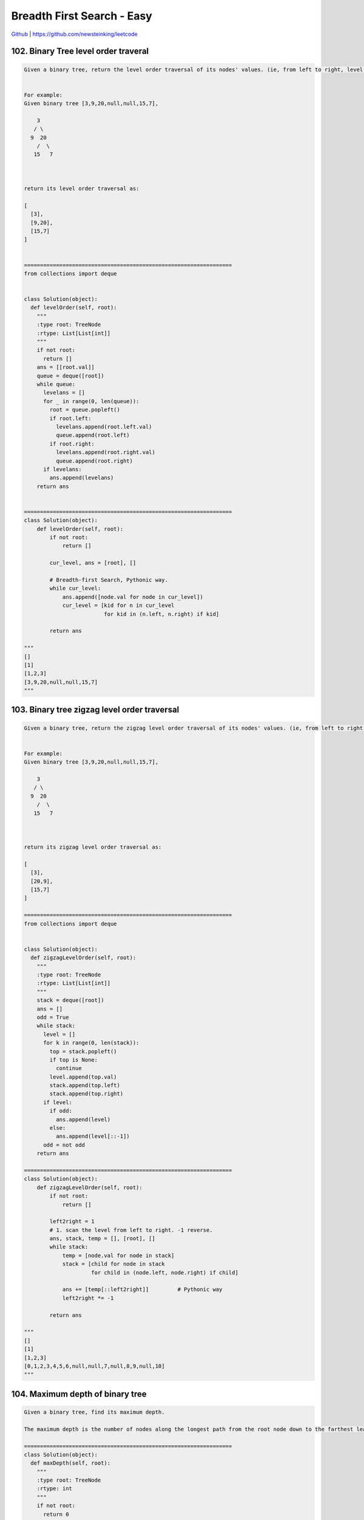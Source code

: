 Breadth First Search - Easy
=======================================


`Github <https://github.com/newsteinking/leetcode>`_ | https://github.com/newsteinking/leetcode

102. Binary Tree level order traveral
-------------------------------------------

.. code-block:: python

    Given a binary tree, return the level order traversal of its nodes' values. (ie, from left to right, level by level).


    For example:
    Given binary tree [3,9,20,null,null,15,7],

        3
       / \
      9  20
        /  \
       15   7



    return its level order traversal as:

    [
      [3],
      [9,20],
      [15,7]
    ]


    =================================================================
    from collections import deque


    class Solution(object):
      def levelOrder(self, root):
        """
        :type root: TreeNode
        :rtype: List[List[int]]
        """
        if not root:
          return []
        ans = [[root.val]]
        queue = deque([root])
        while queue:
          levelans = []
          for _ in range(0, len(queue)):
            root = queue.popleft()
            if root.left:
              levelans.append(root.left.val)
              queue.append(root.left)
            if root.right:
              levelans.append(root.right.val)
              queue.append(root.right)
          if levelans:
            ans.append(levelans)
        return ans


    =================================================================
    class Solution(object):
        def levelOrder(self, root):
            if not root:
                return []

            cur_level, ans = [root], []

            # Breadth-first Search, Pythonic way.
            while cur_level:
                ans.append([node.val for node in cur_level])
                cur_level = [kid for n in cur_level
                             for kid in (n.left, n.right) if kid]

            return ans

    """
    []
    [1]
    [1,2,3]
    [3,9,20,null,null,15,7]
    """

103. Binary tree zigzag level order traversal
--------------------------------------------------

.. code-block:: python

    Given a binary tree, return the zigzag level order traversal of its nodes' values. (ie, from left to right, then right to left for the next level and alternate between).


    For example:
    Given binary tree [3,9,20,null,null,15,7],

        3
       / \
      9  20
        /  \
       15   7



    return its zigzag level order traversal as:

    [
      [3],
      [20,9],
      [15,7]
    ]

    =================================================================
    from collections import deque


    class Solution(object):
      def zigzagLevelOrder(self, root):
        """
        :type root: TreeNode
        :rtype: List[List[int]]
        """
        stack = deque([root])
        ans = []
        odd = True
        while stack:
          level = []
          for k in range(0, len(stack)):
            top = stack.popleft()
            if top is None:
              continue
            level.append(top.val)
            stack.append(top.left)
            stack.append(top.right)
          if level:
            if odd:
              ans.append(level)
            else:
              ans.append(level[::-1])
          odd = not odd
        return ans

    =================================================================
    class Solution(object):
        def zigzagLevelOrder(self, root):
            if not root:
                return []

            left2right = 1
            # 1. scan the level from left to right. -1 reverse.
            ans, stack, temp = [], [root], []
            while stack:
                temp = [node.val for node in stack]
                stack = [child for node in stack
                         for child in (node.left, node.right) if child]

                ans += [temp[::left2right]]         # Pythonic way
                left2right *= -1

            return ans

    """
    []
    [1]
    [1,2,3]
    [0,1,2,3,4,5,6,null,null,7,null,8,9,null,10]
    """


104. Maximum depth of binary tree
-------------------------------------------

.. code-block:: python

    Given a binary tree, find its maximum depth.

    The maximum depth is the number of nodes along the longest path from the root node down to the farthest leaf node.

    =================================================================
    class Solution(object):
      def maxDepth(self, root):
        """
        :type root: TreeNode
        :rtype: int
        """
        if not root:
          return 0
        return max(self.maxDepth(root.left), self.maxDepth(root.right)) + 1

    =================================================================
    class Solution(object):
        def maxDepth(self, root):
            """
            :type root: TreeNode
            :rtype: int
            """
            if not root:
                return 0

            node_list = [root]
            depth_count = 1
            # Breadth-first Search
            while node_list:
                # node_scan: all the nodes in one level.
                # Traverse node_scan and get all the nodes of next level,
                # Then update node_list
                node_scan = node_list[:]
                node_list = []
                for node in node_scan:
                    l_child = node.left
                    r_child = node.right
                    if l_child:
                        node_list.append(l_child)
                    if r_child:
                        node_list.append(r_child)
                if node_list:
                    depth_count += 1

            return depth_count
    """
    []
    [1]
    [1,2,3]
    [0,1,2,3,4,5,6,null,null,7,null,8,9,null,10]
    """


107. Binary tree level order traveral 2
-------------------------------------------

.. code-block:: python

    Given a binary tree, return the bottom-up level order traversal of its nodes' values. (ie, from left to right, level by level from leaf to root).


    For example:
    Given binary tree [3,9,20,null,null,15,7],

        3
       / \
      9  20
        /  \
       15   7



    return its bottom-up level order traversal as:

    [
      [15,7],
      [9,20],
      [3]
    ]

    =================================================================
    from collections import deque


    class Solution(object):
      def levelOrderBottom(self, root):
        """
        :type root: TreeNode
        :rtype: List[List[int]]
        """
        if not root:
          return []
        ans = [[root.val]]
        queue = deque([root])
        while queue:
          levelans = []
          for _ in range(0, len(queue)):
            root = queue.popleft()
            if root.left:
              levelans.append(root.left.val)
              queue.append(root.left)
            if root.right:
              levelans.append(root.right.val)
              queue.append(root.right)
          if levelans:
            ans.append(levelans)
        return ans[::-1]

    =================================================================
    class Solution(object):
        def levelOrderBottom(self, root):
            """
            :type root: TreeNode
            :rtype: List[List[int]]
            """
            if not root:
                return []

            node_list = [root]
            level_traversal = [[root.val]]

            # Breadth-first Search
            while node_list:
                # node_scan: all the nodes in one level.
                # Traverse node_scan and get all the nodes of next level,
                # Then update node_list, and the solution level_traversal
                node_scan = node_list[:]
                node_list = []
                node_level = []
                for node in node_scan:
                    l_child = node.left
                    r_child = node.right
                    if l_child:
                        node_level.append(l_child.val)
                        node_list.append(l_child)
                    if r_child:
                        node_level.append(r_child.val)
                        node_list.append(r_child)
                if node_level:
                    level_traversal.insert(0, node_level)

            return level_traversal

    """
    []
    [1]
    [1,2,3]
    [3,9,20,null,null,15,7]
    """



126. word ladder 2
-------------------------------------------

.. code-block:: python

    Given two words (beginWord and endWord), and a dictionary's word list, find all shortest transformation sequence(s) from beginWord to endWord, such that:


    Only one letter can be changed at a time
    Each transformed word must exist in the word list. Note that beginWord is not a transformed word.



    For example,


    Given:
    beginWord = "hit"
    endWord = "cog"
    wordList = ["hot","dot","dog","lot","log","cog"]


    Return

      [
        ["hit","hot","dot","dog","cog"],
        ["hit","hot","lot","log","cog"]
      ]




    Note:

    Return an empty list if there is no such transformation sequence.
    All words have the same length.
    All words contain only lowercase alphabetic characters.
    You may assume no duplicates in the word list.
    You may assume beginWord and endWord are non-empty and are not the same.




    UPDATE (2017/1/20):
    The wordList parameter had been changed to a list of strings (instead of a set of strings). Please reload the code definition to get the latest changes.

    =================================================================
    from collections import deque


    class Solution(object):
      def findLadders(self, beginWord, endWord, wordlist):
        """
        :type beginWord: str
        :type endWord: str
        :type wordlist: Set[str]
        :rtype: List[List[int]]
        """

        def getNbrs(src, dest, wordList):
          res = []
          for c in string.ascii_lowercase:
            for i in range(0, len(src)):
              newWord = src[:i] + c + src[i + 1:]
              if newWord == src:
                continue
              if newWord in wordList or newWord == dest:
                yield newWord

        def bfs(beginWord, endWord, wordList):
          distance = {beginWord: 0}
          queue = deque([beginWord])
          length = 0
          while queue:
            length += 1
            for k in range(0, len(queue)):
              top = queue.popleft()
              for nbr in getNbrs(top, endWord, wordList):
                if nbr not in distance:
                  distance[nbr] = distance[top] + 1
                  queue.append(nbr)
          return distance

        def dfs(beginWord, endWord, wordList, path, res, distance):
          if beginWord == endWord:
            res.append(path + [])
            return

          for nbr in getNbrs(beginWord, endWord, wordList):
            if distance.get(nbr, -2) + 1 == distance[beginWord]:
              path.append(nbr)
              dfs(nbr, endWord, wordList, path, res, distance)
              path.pop()

        res = []
        distance = bfs(endWord, beginWord, wordlist)
        dfs(beginWord, endWord, wordlist, [beginWord], res, distance)
        return res

    =================================================================
    class Solution(object):
        def findLadders(self, beginWord, endWord, wordlist):
            if beginWord == endWord:
                return [[beginWord]]
            cur_level = [beginWord]
            next_level = []
            visited_word = {}
            visited_word[beginWord] = 1

            # BFS: find whether there are shortest transformation sequence(s)
            find_shortest = False
            self.pre_word_list = {}
            while cur_level:
                if find_shortest:
                    break
                for cur_word in cur_level:
                    cur_len = len(cur_word)
                    # Get the next level
                    # When I put "abc...xyz" in the out loop, it just exceeded.
                    for i in range(cur_len):
                        pre_word = cur_word[:i]
                        post_word = cur_word[i+1:]
                        for j in "abcdefghijklmnopqrstuvwxyz":
                            next_word = pre_word + j + post_word
                            # Just find one shorttest transformation sequence
                            if next_word == endWord:
                                find_shortest = True
                            else:
                                pass
                            if (next_word not in visited_word and
                                    next_word in wordlist or next_word == endWord):
                                if next_word not in next_level:
                                    next_level.append(next_word)
                                else:
                                    pass

                                if next_word not in self.pre_word_list:
                                    self.pre_word_list[next_word] = [cur_word]
                                else:
                                    self.pre_word_list[next_word].append(cur_word)
                            else:
                                pass
                for w in next_level:
                    visited_word[w] = 1
                # Scan the next level then
                cur_level = next_level
                next_level = []
            if find_shortest:
                self.results = []
                self.dfs_sequences(beginWord, endWord, [endWord])
                return self.results
            else:
                return []

        """
        Build the path according to the pre_word_list
        """
        def dfs_sequences(self, beginWord, endWord, path):
            if beginWord == endWord:
                self.results.append(list(path[-1::-1]))
            elif endWord in self.pre_word_list:
                for pre_w in self.pre_word_list[endWord]:
                    path.append(pre_w)
                    self.dfs_sequences(beginWord, pre_w, path)
                    path.pop()
            else:
                pass
            return

    """
    if __name__ == '__main__':
        sol = Solution()

        print sol.findLadders("hit", "hhh", ["hot", "dot", "dog", "lot", "log"])
        print sol.findLadders("hit", "cog", ["hot", "dot", "dog", "lot", "log"])
        print sol.findLadders(
            "hit", "cog",
            ["hot", "dot", "dog", "lot", "log", "hog"])

        print sol.findLadders(
            "cet", "ism",
            ['cot', 'con', 'ion', 'inn', 'ins', 'its', 'ito', 'ibo', 'ibm', 'get',
             'gee', 'gte', 'ate', 'ats', 'its', 'ito', 'ibo', 'ibm'])
    """



127. word ladder
-------------------------------------------

.. code-block:: python

    Given two words (beginWord and endWord), and a dictionary's word list, find the length of shortest transformation sequence from beginWord to endWord, such that:


    Only one letter can be changed at a time.
    Each transformed word must exist in the word list. Note that beginWord is not a transformed word.



    For example,


    Given:
    beginWord = "hit"
    endWord = "cog"
    wordList = ["hot","dot","dog","lot","log","cog"]


    As one shortest transformation is "hit" -> "hot" -> "dot" -> "dog" -> "cog",
    return its length 5.



    Note:

    Return 0 if there is no such transformation sequence.
    All words have the same length.
    All words contain only lowercase alphabetic characters.
    You may assume no duplicates in the word list.
    You may assume beginWord and endWord are non-empty and are not the same.




    UPDATE (2017/1/20):
    The wordList parameter had been changed to a list of strings (instead of a set of strings). Please reload the code definition to get the latest changes.

    =================================================================
    import string
    from collections import deque


    class Solution(object):
      def ladderLength(self, beginWord, endWord, wordList):
        """
        :type beginWord: str
        :type endWord: str
        :type wordList: Set[str]
        :rtype: int
        """

        def getNbrs(src, dest, wordList):
          res = []
          for c in string.ascii_lowercase:
            for i in range(0, len(src)):
              newWord = src[:i] + c + src[i + 1:]
              if newWord == src:
                continue
              if newWord in wordList or newWord == dest:
                yield newWord

        queue = deque([beginWord])
        length = 0
        while queue:
          length += 1
          for k in range(0, len(queue)):
            top = queue.popleft()
            for nbr in getNbrs(top, endWord, wordList):
              wordList.remove(nbr)
              if nbr == endWord:
                return length + 1
              queue.append(nbr)
        return 0

    =================================================================
    class Solution(object):
        def ladderLength(self, beginWord, endWord, wordList):
            """
            Breadth First Search
            When build the adjacency tree, skip the visited word
            """
            if beginWord == endWord:
                return 1
            cur_level = [beginWord]
            next_level = []
            visited_word = {}
            visited_word[beginWord] = 1
            length = 0
            while cur_level:
                length += 1
                for cur_word in cur_level:
                    cur_len = len(cur_word)
                    # Get the next level
                    # When I put "abc...xyz" in the out loop, it just exceeded.
                    for i in range(cur_len):
                        pre_word = cur_word[:i]
                        post_word = cur_word[i+1:]
                        for j in "abcdefghijklmnopqrstuvwxyz":
                            next_word = pre_word + j + post_word
                            # Find the endWord
                            if next_word == endWord:
                                return length + 1
                            elif (next_word not in visited_word and
                                    next_word in wordList):
                                visited_word[next_word] = 1
                                next_level.append(next_word)
                            else:
                                pass

                # Scan the next level then
                cur_level = next_level
                next_level = []
            return 0

        """ disapproved, when wordList growth bigger, it may be called too many times
        def is_one_distance(self, word_1, word_2):
            # alert(len(word_1) == len(word_2))
            word_l = len(word_1)
            one_distance = False
            for i in range(word_l):
                if word_1[i] != word_2[i]:
                    if not one_distance:
                        one_distance = True
                    else:
                        return False

            return one_distance
        """
    """
    if __name__ == '__main__':
        sol = Solution()
        print sol.ladderLength("hit", "cog", ["hot", "dot", "dog", "lot", "log"])
        print sol.ladderLength("hit", "cog", ["hot", "dot", "doh", "lot", "loh"])
        print sol.ladderLength(
            "hit", "cog",
            ["hot", "dot", "dog", "lot", "log", "hig", "hog"])

        print sol.ladderLength(
            "cet", "ism",
            ['cot', 'con', 'ion', 'inn', 'ins', 'its', 'ito', 'ibo', 'ibm', 'get',
             'gee', 'gte', 'ate', 'ats', 'its', 'ito', 'ibo', 'ibm'])
    """



130. Surrounded regions
-------------------------------------------

.. code-block:: python

    Given a 2D board containing 'X' and 'O' (the letter O), capture all regions surrounded by 'X'.

    A region is captured by flipping all 'O's into 'X's in that surrounded region.



    For example,

    X X X X
    X O O X
    X X O X
    X O X X




    After running your function, the board should be:

    X X X X
    X X X X
    X X X X
    X O X X
    =================================================================
    class UnionFind():
      def __init__(self, m, n):
        self.dad = [i for i in range(0, m * n)]
        self.rank = [0 for i in range(0, m * n)]
        self.m = m
        self.n = n

      def find(self, x):
        dad = self.dad
        if dad[x] != x:
          dad[x] = self.find(dad[x])
        return dad[x]

      def union(self, xy):
        dad = self.dad
        rank = self.rank
        x, y = map(self.find, xy)
        if x == y:
          return False
        if rank[x] > rank[y]:
          dad[y] = x
        else:
          dad[x] = y
          if rank[x] == rank[y]:
            rank[y] += 1
        return True


    class Solution:
      # @param {list[list[str]]} board a 2D board containing 'X' and 'O'
      # @return nothing
      def solve(self, board):
        # Write your code here
        if len(board) == 0:
          return
        regions = set([])
        n, m = len(board), len(board[0])
        uf = UnionFind(len(board[0]), len(board))
        directions = {"u": (-1, 0), "d": (1, 0), "l": (0, -1), "r": (0, 1)}
        for i in range(0, len(board)):
          for j in range(0, len(board[0])):
            if board[i][j] == 'X':
              continue
            for d in ["d", "r"]:
              di, dj = directions[d]
              newi, newj = i + di, j + dj
              if newi >= 0 and newi < len(board) and newj >= 0 and newj < len(board[0]):
                if board[newi][newj] == "O":
                  uf.union((newi * m + newj, i * m + j))

        for i in range(0, len(board)):
          for j in [0, len(board[0]) - 1]:
            if board[i][j] == "O":
              regions.add(uf.find(i * m + j))

        for j in range(0, len(board[0])):
          for i in [0, len(board) - 1]:
            if board[i][j] == "O":
              regions.add(uf.find(i * m + j))

        for i in range(0, len(board)):
          for j in range(0, len(board[0])):
            if board[i][j] == "O" and uf.find(i * m + j) not in regions:
              board[i][j] = "X"

    =================================================================
    class Solution(object):
        def solve(self, board):
            """
            :type board: List[List[str]]
            :rtype: void Do not return anything, modify board in-place instead.
            """
            if not board:
                return
            m_rows = len(board)
            n_cols = len(board[0])
            if m_rows <= 2 or n_cols <= 2:
                return

            for row in range(m_rows):
                board[row] = list(board[row])

            # Search from the first and last row
            for i in [0, m_rows-1]:
                for j in range(n_cols):
                    if board[i][j] == "O":
                        self.breadth_first_search(i, j, board)

            # Search from the first and last column
            for j in [0, n_cols-1]:
                for i in range(m_rows):
                    if board[i][j] == "O":
                        self.breadth_first_search(i, j, board)

            # Make all the O surrounded by X to be X
            for i in range(m_rows):
                for j in range(n_cols):
                    if board[i][j] == "O":
                        board[i][j] = "X"
                    if board[i][j] == "#":
                        board[i][j] = "O"
                board[i] = "".join(board[i])

        """
        Mark all the Os can be arrived from outside row(column) to be '#'
        And return one O node's adjacent O nodes
        """
        def set_adjacency(self, row, col, board):
            board[row][col] = "#"
            adjacency_node = []
            m_rows = len(board)
            n_cols = len(board[0])
            if row - 1 >= 0 and board[row-1][col] == "O":
                board[row-1][col] = "#"
                adjacency_node.append([row-1, col])
            if row + 1 < m_rows and board[row+1][col] == "O":
                board[row+1][col] = "#"
                adjacency_node.append([row+1, col])
            if col - 1 >= 0 and board[row][col-1] == "O":
                board[row][col-1] = "#"
                adjacency_node.append([row, col-1])
            if col + 1 < n_cols and board[row][col+1] == "O":
                board[row][col+1] = "#"
                adjacency_node.append([row, col+1])
            return adjacency_node

        # Do BFS to every out border O ndoe.
        def breadth_first_search(self, row, col, board):
            adjacency_nodes = self.set_adjacency(row, col, board)
            adjacency_record = []
            while adjacency_nodes:
                for node in adjacency_nodes:
                    adjacency_record.extend(
                        self.set_adjacency(node[0], node[1], board))
                adjacency_nodes = adjacency_record
                adjacency_record = []
    """
    []
    ["XXX", "XOX", "XXX"]
    ["OOX", "XOX", "OXX"]
    ["XXXX", "XOOX", "XXOX", "XOXX"]
    """



199. Binary tree right side view
-------------------------------------------

.. code-block:: python

    Given a binary tree, imagine yourself standing on the right side of it, return the values of the nodes you can see ordered from top to bottom.


    For example:
    Given the following binary tree,

       1            <---
     /   \
    2     3         <---
     \     \
      5     4       <---



    You should return [1, 3, 4].


    Credits:Special thanks to @amrsaqr for adding this problem and creating all test cases.
    =================================================================
    from collections import deque


    class Solution(object):
      def rightSideView(self, root):
        """
        :type root: TreeNode
        :rtype: List[int]
        """

        def dfs(root, h):
          if root:
            if h == len(ans):
              ans.append(root.val)
            dfs(root.right, h + 1)
            dfs(root.left, h + 1)

        ans = []
        dfs(root, 0)
        return ans

    =================================================================
    class Solution(object):
        # Breadth First Search
        def rightSideView(self, root):
            if not root:
                return []
            cur_level = [root]
            next_level = []
            result = []
            while cur_level:
                for node in cur_level:
                    if node.left:
                        next_level.append(node.left)
                    if node.right:
                        next_level.append(node.right)
                result.append(cur_level[-1].val)
                cur_level = next_level
                next_level = []
            return result

    """
    []
    [1,2,3]
    [1,2,3,null,4,null,5]
    """



310. Minimum height trees
-------------------------------------------

.. code-block:: python

    For a undirected graph with tree characteristics, we can choose any node as the root. The result graph is then a rooted tree. Among all possible rooted trees, those with minimum height are called minimum height trees (MHTs).
    Given such a graph, write a function to find all the MHTs and return a list of their root labels.



    Format
    The graph contains n nodes which are labeled from 0 to n - 1.
    You will be given the number n and a list of undirected edges (each edge is a pair of labels).


    You can assume that no duplicate edges will appear in edges. Since all edges are
        undirected, [0, 1] is the same as [1, 0] and thus will not appear together in
        edges.


        Example 1:


        Given n = 4, edges = [[1, 0], [1, 2], [1, 3]]



            0
            |
            1
           / \
          2   3


        return  [1]



        Example 2:


        Given n = 6, edges = [[0, 3], [1, 3], [2, 3], [4, 3], [5, 4]]


         0  1  2
          \ | /
            3
            |
            4
            |
            5


        return  [3, 4]



        Note:


        (1) According to the definition
        of tree on Wikipedia: �쏿 tree is an undirected graph in which any two vertices are connected by
        exactly one path. In other words, any connected graph without simple cycles is a tree.��


        (2) The height of a rooted tree is the number of edges on the longest downward path between the root and a
        leaf.


    Credits:Special thanks to @dietpepsi for adding this problem and creating all test cases.

    =================================================================
    from collections import deque


    class Solution(object):
      def findMinHeightTrees(self, n, edges):
        """
        :type n: int
        :type edges: List[List[int]]
        :rtype: List[int]
        """
        if len(edges) == 0:
          if n > 0:
            return [0]
          return []

        def bfs(graph, start):
          queue = deque([(start, None)])
          level = 0
          maxLevel = -1
          farthest = None
          while queue:
            level += 1
            for i in range(0, len(queue)):
              label, parent = queue.popleft()
              for child in graph.get(label, []):
                if child != parent:
                  queue.append((child, label))
                  if level > maxLevel:
                    maxLevel = level
                    farthest = child
          return farthest

        def dfs(graph, start, end, visited, path, res):
          if start == end:
            res.append(path + [])
            return True
          visited[start] = 1
          for child in graph.get(start, []):
            if visited[child] == 0:
              path.append(child)
              if dfs(graph, child, end, visited, path, res):
                return True
              path.pop()

        graph = {}
        for edge in edges:
          graph[edge[0]] = graph.get(edge[0], []) + [edge[1]]
          graph[edge[1]] = graph.get(edge[1], []) + [edge[0]]

        start = bfs(graph, edges[0][0])
        end = bfs(graph, start)
        res, visited = [], [0 for i in range(0, n)]
        dfs(graph, start, end, visited, [start], res)
        if not res:
          return []
        path = res[0]
        if len(path) % 2 == 0:
          return [path[len(path) / 2 - 1], path[len(path) / 2]]
        else:
          return [path[len(path) / 2]]

    =================================================================
    class Solution(object):
        """
        The basic idea is
        "keep deleting leaves layer-by-layer, until reach the root."

        Specifically, first find all the leaves, then remove them.
        After removing, some nodes will become new leaves. So we can
        continue remove them. Eventually, there is only 1 or 2 nodes
        left. If there is only one node left, it is the root. If there
        are 2 nodes, either of them could be a possible root.
        """
        def findMinHeightTrees(self, n, edges):
            if n == 1:
                return [0]

            adj = [[] for i in xrange(n)]
            for i, j in edges:
                adj[i].append(j)
                adj[j].append(i)

            leaves = []
            for i in xrange(n):
                if len(adj[i]) == 1:
                    leaves.append(i)

            while n > 2:
                n -= len(leaves)
                new_leaves = []
                for node in leaves:
                    adj_node = adj[node][0]
                    adj[adj_node].remove(node)
                    if len(adj[adj_node]) == 1:
                        new_leaves.append(adj_node)
                leaves = new_leaves

            return leaves

    """
    1
    []
    2
    [0,1]
    4
    [[1,0],[1,2],[1,3]]
    """



322. coin change
-------------------------------------------

.. code-block:: python

    You are given coins of different denominations and a total amount of money amount. Write a function to compute the fewest number of coins that you need to make up that amount. If that amount of money cannot be made up by any combination of the coins, return -1.



    Example 1:
    coins = [1, 2, 5], amount = 11
    return 3 (11 = 5 + 5 + 1)



    Example 2:
    coins = [2], amount = 3
    return -1.



    Note:
    You may assume that you have an infinite number of each kind of coin.


    Credits:Special thanks to @jianchao.li.fighter for adding this problem and creating all test cases.

    =================================================================
    class Solution(object):
      def coinChange(self, coins, amount):
        """
        :type coins: List[int]
        :type amount: int
        :rtype: int
        """

        dp = [float("inf")] * (amount + 1)
        dp[0] = 0
        for i in range(1, amount + 1):
          for coin in coins:
            if i - coin >= 0:
              dp[i] = min(dp[i], dp[i - coin] + 1)
        return dp[-1] if dp[-1] != float("inf") else -1

    =================================================================
    class Solution(object):
        def coinChange(self, coins, amount):
            """
            Very classic dynamic programming problem, like 0-1 Knapsack problem.
            dp[i] is the fewest number of coins making up amount i,
            then for every coin in coins, dp[i] = min(dp[i - coin] + 1).
            """
            dp = [amount + 1] * (amount + 1)
            dp[0] = 0
            for i in xrange(amount + 1):
                for coin in coins:
                    if coin <= i:
                        dp[i] = min(dp[i], dp[i - coin] + 1)
            return -1 if dp[amount] > amount else dp[amount]


    class Solution_2(object):
        def coinChange(self, coins, amount):
            # BFS Way.  Scan the possible tree level by level. More Faster!
            if amount == 0:
                return 0
            amounts = [False] * (amount + 1)
            coins_sum = [0]
            count = 0

            # upper bound on number of coins (+1 to represent the impossible case)
            coins.sort(reverse=True)
            upperBound = amount / coins[-1] + 1

            # Use upperBound to pruning.
            while coins_sum and count < upperBound:
                new_coins_sum = []
                count += 1
                for s in coins_sum:
                    for coin in coins:
                        new_sum = s + coin
                        if new_sum == amount:
                            return count
                        elif new_sum > amount:
                            continue
                        elif not amounts[new_sum]:
                            amounts[new_sum] = True
                            new_coins_sum.append(new_sum)
                        else:
                            pass
                coins_sum = new_coins_sum
            return -1

    """
    [1, 2, 5]
    11
    [1]
    0
    [2]
    3
    """


